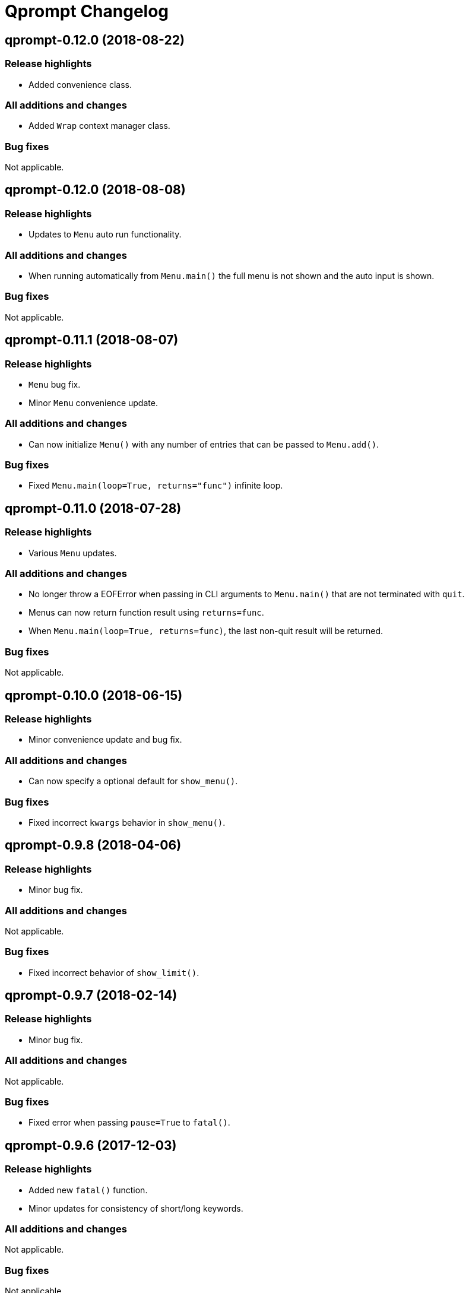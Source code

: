 = Qprompt Changelog

== qprompt-0.12.0 (2018-08-22)
=== Release highlights
  - Added convenience class.

=== All additions and changes
  - Added `Wrap` context manager class.

=== Bug fixes
Not applicable.

== qprompt-0.12.0 (2018-08-08)
=== Release highlights
  - Updates to `Menu` auto run functionality.

=== All additions and changes
  - When running automatically from `Menu.main()` the full menu is not shown and the auto input is shown.

=== Bug fixes
Not applicable.

== qprompt-0.11.1 (2018-08-07)
=== Release highlights
  - `Menu` bug fix.
  - Minor `Menu` convenience update.

=== All additions and changes
  - Can now initialize `Menu()` with any number of entries that can be passed to `Menu.add()`.

=== Bug fixes
  - Fixed `Menu.main(loop=True, returns="func")` infinite loop.

== qprompt-0.11.0 (2018-07-28)
=== Release highlights
  - Various `Menu` updates.

=== All additions and changes
  - No longer throw a EOFError when passing in CLI arguments to `Menu.main()` that are not terminated with `quit`.
  - Menus can now return function result using `returns=func`.
  - When `Menu.main(loop=True, returns=func)`, the last non-quit result will be returned.

=== Bug fixes
Not applicable.

== qprompt-0.10.0 (2018-06-15)
=== Release highlights
  - Minor convenience update and bug fix.

=== All additions and changes
  - Can now specify a optional default for `show_menu()`.

=== Bug fixes
  - Fixed incorrect `kwargs` behavior in `show_menu()`.

== qprompt-0.9.8 (2018-04-06)
=== Release highlights
  - Minor bug fix.

=== All additions and changes
Not applicable.

=== Bug fixes
  - Fixed incorrect behavior of `show_limit()`.

== qprompt-0.9.7 (2018-02-14)
=== Release highlights
  - Minor bug fix.

=== All additions and changes
Not applicable.

=== Bug fixes
  - Fixed error when passing `pause=True` to `fatal()`.

== qprompt-0.9.6 (2017-12-03)
=== Release highlights
  - Added new `fatal()` function.
  - Minor updates for consistency of short/long keywords.

=== All additions and changes
Not applicable.

=== Bug fixes
Not applicable.

== qprompt-0.9.5 (2017-09-19)
=== Release highlights
  - Minor update to help messages.

=== All additions and changes
Not applicable.

=== Bug fixes
Not applicable.

== qprompt-0.9.4 (2017-09-16)
=== Release highlights
  - Various minor convenience updates and bug fixes.

=== All additions and changes
  - For `ask` functions, can now use full keyword names like `message` instead of `msg`. Supported keywords are `message`, `default`, `valid`, `blank`, `show`, `help`.
  - Functions/lambdas representation are no longer shown in `?` help message.
  - Added ability to supply additional `help` message.

=== Bug fixes
  - Default values are no longer accumulated in help messages.
  - Can now use blank string along with valid inputs.

== qprompt-0.9.3 (2017-07-22)
=== Release highlights
  - Bug fix and minor feature update.

=== All additions and changes
  - Can now return any part of of a `MenuEntry` from `show_menu()`.

=== Bug fixes
  - Added missing return statement for `Menu.main`.

== qprompt-0.9.2 (2017-06-02)
=== Release highlights
  - No functional changes, just documentation and minor style updates.

=== All additions and changes
Not applicable.

=== Bug fixes
Not applicable.

== qprompt-0.9.1 (2017-04-30)
=== Release highlights
  - Minor convenience update.

=== All additions and changes
  - Added optional `note` text to `Menu`.
  - The `note` text will automatically be set when using `Menu.main` to show if menu will loop or not.

=== Bug fixes
Not applicable.

== qprompt-0.9.0 (2017-03-11)
=== Release highlights
  - New helper functions and classes.
  - Minor logic updates.

=== All additions and changes
  - Added `StdinSetup` and `StdinAuto` helper classes along with `stdin_setup` and `stdin_auto` globals.
  - Added `main()` method to `Menu` to handle standard main logic.
  - Added `clear()` and `setinput()` functions.
  - The `blk` parameter for all `ask` functions will now automatically be set false if `vld` is supplied.
  - Scripts can now automatically use `sys.argv` as input using either `Menu.main()` or `StdinAuto`.

=== Bug fixes
Not applicable.

== qprompt-0.8.2 (2017-01-29)
=== Release highlights
  - Python3 related bug fix.

=== All additions and changes
Not applicable.

=== Bug fixes
  - Fixed Python3 `TypeError` exception thrown when `dft` keyword argument was set in an `ask` function; thanks to Andreas Urke for discovering.

== qprompt-0.8.1 (2017-01-21)
=== Release highlights
  - Added convenience function.

=== All additions and changes
  - Added `wrap()`.

=== Bug fixes
Not applicable.

== qprompt-0.8.0 (2016-08-05)
=== Release highlights
  - Minor functionality update.

=== All additions and changes
  - Changed `enum_menu()` to return menu instead of show menu.

=== Bug fixes
Not applicable.

== qprompt-0.7.0 (2016-07-16)
=== Release highlights
  - Added convenience function.

=== All additions and changes
  - Added `ask_captcha()` function.

=== Bug fixes
Not applicable.

== qprompt-0.6.0 (2016-05-18)
=== Release highlights
  - Various convenience and consistency updates.

=== All additions and changes
  - Added `hrule()` function.
  - Added `run()` method to `Menu`.
  - Can now pass functions into `vld` parameter of `ask` functions.
  - When using `status()` as function, must pass `func` args (`fargs`) as list and kwargs (`fkrgs`) as dictionary.

=== Bug fixes
Not applicable.

== qprompt-0.5.0 (2016-05-01)
=== Release highlights
  - Added API documentation.
  - Added Travis CI support.
  - Various minor convenience updates.

=== All additions and changes
  - Added `enum()` method to `Menu`.
  - Added `show_limit()` and `limit` parameter to `show_menu()`.
  - Added `start` parameter to `enum_menu()`.

=== Bug fixes
Not applicable.

== qprompt-0.4.1 (2016-04-14)
=== Release highlights
  - Major bug fix.
  - Minor convenience update.

=== All additions and changes
  - Added ability to pass default `show_menu()` keyword arguments during `Menu()` initialization.

=== Bug fixes
  - Fixed issue with `Menu()` entries over multiple menus.

== qprompt-0.4.0 (2016-03-29)
=== Release highlights
  - Added convenience function.
  - Changed argument order for `status()` when used as function.

=== All additions and changes
  - Added `echo()`, essentially a portable replacement for `print()`.
  - When used as function, first argument to `status()` is message and second is function.

=== Bug fixes
  - Fixed potential bug with Python 2.x and print statement.

== qprompt-0.3.0 (2016-02-27)
=== Release highlights
  - New convenience function for showing status of an action.

=== All additions and changes
  - Added `status()`.
  - Display functions (`alert()`, `warn()`, `error()`) now accept keyword args
    associated with Python 3 `print()`

=== Bug fixes
Not applicable.

== qprompt-0.2.0 (2016-02-21)
=== Release highlights
  - Ported to Python 3; maintains Python 2.7 compatibility.

=== All additions and changes
  - Added `warn()` and `error()`.

=== Bug fixes
Not applicable.

== qprompt-0.1.11 (2015-12-10)
=== Release highlights
  - Added convenience function.

=== All additions and changes
  - Added `title()` function to allow naming the console window; only works on Windows.

=== Bug fixes
Not applicable.

== qprompt-0.1.10 (2015-11-16)
=== Release highlights
  - Minor bug fix.

=== All additions and changes
Not applicable.

=== Bug fixes
  - Fixed 0 as default value in `ask_int(dft=0)`.

== qprompt-0.1.9 (2015-10-19)
=== Release highlights
  - Minor changes for PyPI distribution.

=== All additions and changes
Not applicable.

=== Bug fixes
Not applicable.

== qprompt-0.1.5 (2015-10-18)
=== Release highlights
  - Renamed QCHAR and ICHAR to QSTR and ISTR.
  - Added compact option to menus.
  - Renamed menu `footer` to `msg`.

=== All additions and changes
Not applicable.

=== Bug fixes
Not applicable.

== qprompt-0.1.4 (2015-08-02)
=== Release highlights
  - Minor non-functional updates.

=== All additions and changes
  - Added QCHAR and ICHAR to allow for minor customizations.

=== Bug fixes
Not applicable.

== qprompt-0.1.3 (2015-07-26)
=== Release highlights
  - Minor functional update.

=== All additions and changes
  - Function `ask_yesno()` now accepts boolean defaults.

=== Bug fixes
Not applicable.

== qprompt-0.1.2 (2015-07-18)
=== Release highlights
  - Minor improvements to string prompt.
  - New helper functions.

=== All additions and changes
  - Function `ask_str()` optionally accepts blank input.
  - Added `pause()` function.
  - Added `alert()` function.

=== Bug fixes
Not applicable.

== qprompt-0.1.1 (2015-07-14)
=== Release highlights
  - Function `ask_yesno()` no longer defaults to "no".
  - Minor update to `ask()` valid input sanitization.

=== All additions and changes
Not applicable.

=== Bug fixes
Not applicable.

== qprompt-0.1.0 (2015-07-12)
=== Release highlights
  - First release.

=== All additions and changes
Not applicable.

=== Bug fixes
Not applicable.
